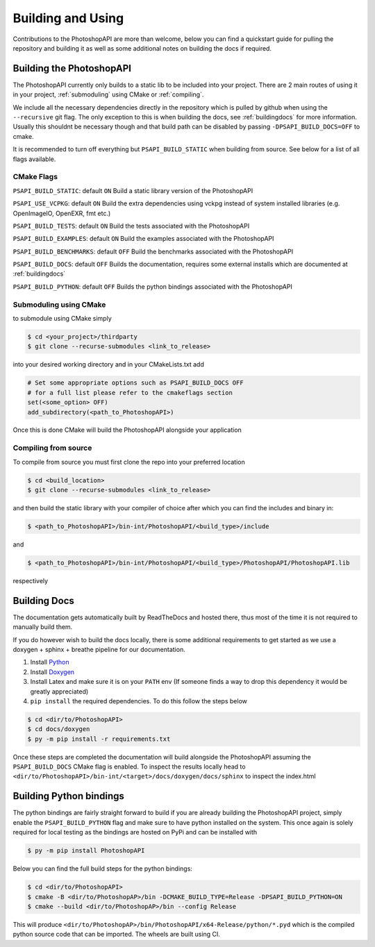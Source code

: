 .. _building:

Building and Using
===================

Contributions to the PhotoshopAPI are more than welcome, below you can find a quickstart guide for pulling the repository and building it as well as some additional notes on
building the docs if required.


Building the PhotoshopAPI
---------------------------

The PhotoshopAPI currently only builds to a static lib to be included into your project. There are 2 main routes of using it in your project, :ref:`submoduling` using CMake or :ref:`compiling`.

We include all the necessary dependencies directly in the repository which is pulled by github when using the ``--recursive`` git flag. The only exception to this is when building the docs, see 
:ref:`buildingdocs` for more information. Usually this shouldnt be necessary though and that build path can be disabled by passing ``-DPSAPI_BUILD_DOCS=OFF`` to cmake. 

It is recommended to turn off everything but ``PSAPI_BUILD_STATIC`` when building from source. See below for a list of all flags available.

.. _cmakeflags:

CMake Flags
^^^^^^^^^^^^^^

``PSAPI_BUILD_STATIC``: default ``ON``
Build a static library version of the PhotoshopAPI

``PSAPI_USE_VCPKG``: default ``ON``
Build the extra dependencies using vckpg instead of system installed libraries (e.g. OpenImageIO, OpenEXR, fmt etc.)

``PSAPI_BUILD_TESTS``: default ``ON``
Build the tests associated with the PhotoshopAPI

``PSAPI_BUILD_EXAMPLES``: default ``ON``
Build the examples associated with the PhotoshopAPI

``PSAPI_BUILD_BENCHMARKS``: default ``OFF``
Build the benchmarks associated with the PhotoshopAPI

``PSAPI_BUILD_DOCS``: default ``OFF``
Builds the documentation, requires some external installs which are documented at :ref:`buildingdocs`

``PSAPI_BUILD_PYTHON``: default ``OFF``
Builds the python bindings associated with the PhotoshopAPI


.. _submoduling:

Submoduling using CMake
^^^^^^^^^^^^^^^^^^^^^^^^

to submodule using CMake simply

.. code-block:: console

	$ cd <your_project>/thirdparty
	$ git clone --recurse-submodules <link_to_release>

into your desired working directory and in your CMakeLists.txt add

.. code-block:: cmake

	# Set some appropriate options such as PSAPI_BUILD_DOCS OFF
	# for a full list please refer to the cmakeflags section
	set(<some_option> OFF)
	add_subdirectory(<path_to_PhotoshopAPI>)

Once this is done CMake will build the PhotoshopAPI alongside your application


.. _compiling:

Compiling from source
^^^^^^^^^^^^^^^^^^^^^^^^


To compile from source you must first clone the repo into your preferred location

.. code-block:: console

	$ cd <build_location>
	$ git clone --recurse-submodules <link_to_release>

and then build the static library with your compiler of choice after which you can find the includes and binary in:

.. code-block:: console

	$ <path_to_PhotoshopAPI>/bin-int/PhotoshopAPI/<build_type>/include


and

.. code-block:: console

	$ <path_to_PhotoshopAPI>/bin-int/PhotoshopAPI/<build_type>/PhotoshopAPI/PhotoshopAPI.lib

respectively


.. _buildingdocs:

Building Docs
--------------

The documentation gets automatically built by ReadTheDocs and hosted there, thus most of the time it is not required to manually build them.

If you do however wish to build the docs locally, there is some additional requirements to get started as we use a doxygen + sphinx + breathe pipeline for our documentation.


#. Install `Python <https://www.python.org/downloads/>`_
#. Install `Doxygen <https://www.doxygen.nl/download.html>`_
#. Install Latex and make sure it is on your ``PATH`` env (If someone finds a way to drop this dependency it would be greatly appreciated)
#. ``pip install`` the required dependencies. To do this follow the steps below
	
.. code-block:: console

	$ cd <dir/to/PhotoshopAPI>
	$ cd docs/doxygen
	$ py -m pip install -r requirements.txt

Once these steps are completed the documentation will build alongside the PhotoshopAPI assuming the ``PSAPI_BUILD_DOCS`` CMake flag is enabled.
To inspect the results locally head to ``<dir/to/PhotoshopAPI>/bin-int/<target>/docs/doxygen/docs/sphinx`` to inspect the index.html


Building Python bindings
-------------------------

The python bindings are fairly straight forward to build if you are already building the PhotoshopAPI project, simply enable
the ``PSAPI_BUILD_PYTHON`` flag and make sure to have python installed on the system. This once again is solely required for 
local testing as the bindings are hosted on PyPi and can be installed with 

.. code-block:: console

	$ py -m pip install PhotoshopAPI

Below you can find the full build steps for the python bindings:

.. code-block:: console

	$ cd <dir/to/PhotoshopAPI>
	$ cmake -B <dir/to/PhotoshopAP>/bin -DCMAKE_BUILD_TYPE=Release -DPSAPI_BUILD_PYTHON=ON
	$ cmake --build <dir/to/PhotoshopAP>/bin --config Release

This will produce ``<dir/to/PhotoshopAP>/bin/PhotoshopAPI/x64-Release/python/*.pyd`` which is the compiled python source code that can be imported. The wheels are built using CI.